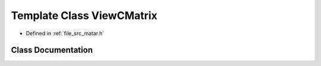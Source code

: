 .. _exhale_class_class_view_c_matrix:

Template Class ViewCMatrix
==========================

- Defined in :ref:`file_src_matar.h`


Class Documentation
-------------------


.. doxygenclass:: ViewCMatrix
   :project: matar
   :members:
   :protected-members:
   :undoc-members: